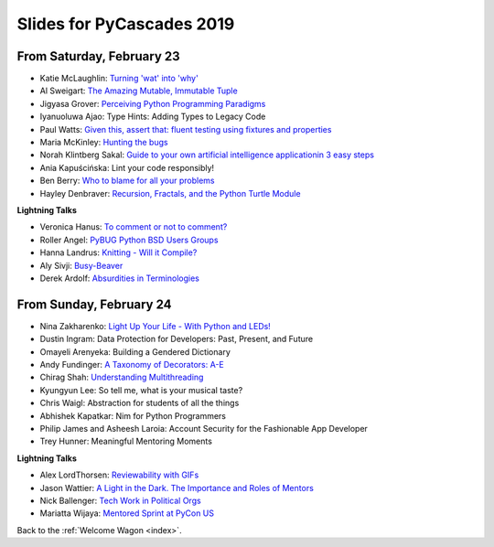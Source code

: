 .. talk_slides:

Slides for PyCascades 2019
==========================

From Saturday, February 23
--------------------------

- Katie McLaughlin: `Turning 'wat' into 'why' <http://glasnt.com/wat>`_
- Al Sweigart: `The Amazing Mutable, Immutable Tuple <http://bit.ly/amazingtuple>`_
- Jigyasa Grover: `Perceiving Python Programming Paradigms <https://docs.google.com/presentation/d/1wiZZSgUoED8S9SZ6djdpYVTntNh7BBIdhDqclKkPxIc/edit?usp=sharing>`_
- Iyanuoluwa Ajao: Type Hints: Adding Types to Legacy Code
- Paul Watts: `Given this, assert that: fluent testing using fixtures and properties <https://github.com/paulcwatts/pycascades_slides/blob/master/slides.pdf>`_
- Maria McKinley: `Hunting the bugs <https://codedragon.github.io/bughunting/>`_
- Norah Klintberg Sakal: `Guide to your own artificial intelligence applicationin 3 easy steps <https://github.com/norahsakal/pycascades-2019-shades>`_
- Ania Kapuścińska: Lint your code responsibly!
- Ben Berry: `Who to blame for all your problems <http://slides.bengerman.com/pycascades/2019/who-to-blame-for-all-your-problems/index.html>`_
- Hayley Denbraver: `Recursion, Fractals, and the Python Turtle Module <https://drive.google.com/file/d/1PMXdrKonn56Fk7BjhRtafBe5ltMEopCk/view?usp=sharing>`_

**Lightning Talks**

- Veronica Hanus: `To comment or not to comment? <http://bit.ly/to-comment-or-not>`_
- Roller Angel: `PyBUG Python BSD Users Groups <https://docs.google.com/document/d/1qTp7JUkYf0dqKtgA1FTM-gq0HSVqr8FtJZJfM9N-DDM/edit?usp=sharing>`_
- Hanna Landrus: `Knitting - Will it Compile? <https://docs.google.com/presentation/d/1KE-XzWBbkZrbtsXTR95ErutFgMDaJwLLcTxVDIbYToU/edit?usp=sharing>`_
- Aly Sivji: `Busy-Beaver <http://bit.ly/busy-beaver-lightning>`_
- Derek Ardolf: `Absurdities in Terminologies <https://docs.google.com/presentation/d/1pK6ZGYHNtrazhf2KA2XDL6FvVTV8damoYqBmjLRtGq4/edit?usp=drivesdk>`_

From Sunday, February 24
--------------------------

- Nina Zakharenko: `Light Up Your Life - With Python and LEDs! <http://bit.ly/pyc_leds>`_
- Dustin Ingram: Data Protection for Developers: Past, Present, and Future
- Omayeli Arenyeka: Building a Gendered Dictionary
- Andy Fundinger: `A Taxonomy of Decorators: A-E <https://github.com/bloomberg/decorator-taxonomy>`_
- Chirag Shah: `Understanding Multithreading <http://bit.ly/cpython_pycascades>`_
- Kyungyun Lee: So tell me, what is your musical taste?
- Chris Waigl: Abstraction for students of all the things
- Abhishek Kapatkar: Nim for Python Programmers
- Philip James and Asheesh Laroia: Account Security for the Fashionable App Developer
- Trey Hunner: Meaningful Mentoring Moments


**Lightning Talks**

- Alex LordThorsen: `Reviewability with GIFs <https://gist.github.com/rawrgulmuffins/e34f180bd3f57a20f643196559b1faf9>`_
- Jason Wattier: `A Light in the Dark. The Importance and Roles of Mentors <https://docs.google.com/presentation/d/10hlAzyj4qEcfb8uPWacHatB1VgXszRGJoum3HDPU_LM/edit?usp=sharing>`_
- Nick Ballenger: `Tech Work in Political Orgs <https://docs.google.com/presentation/d/1px1QW6NkLDeiBKYHA5Ccwwtxfd9W9fvAogck431d1p0>`_
- Mariatta Wijaya: `Mentored Sprint at PyCon US <https://docs.google.com/presentation/d/1yvJKTGbbYCpMQ_CuZ-Vfvc_SiyuYmshLZwk8Q3FJ-xk/edit?usp=sharing>`_


Back to the :ref:`Welcome Wagon <index>`.

